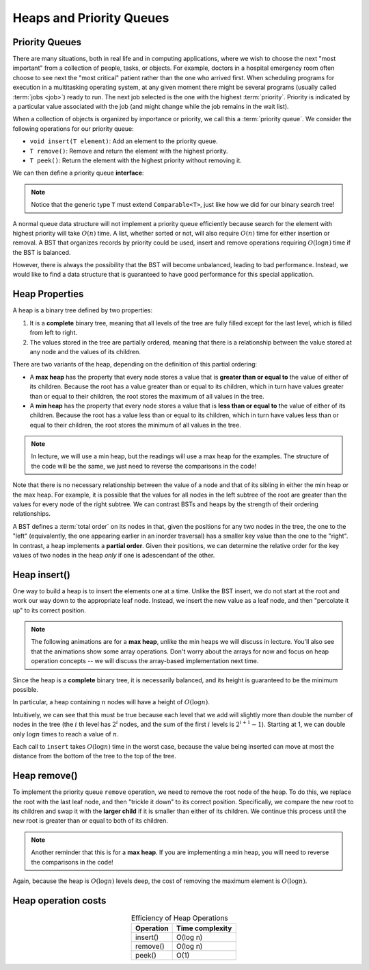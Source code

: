 Heaps and Priority Queues
=========================


Priority Queues
---------------

There are many situations, both in real life and in computing
applications, where we wish to choose the next "most important"
from a collection of people, tasks, or objects.
For example, doctors in a hospital emergency room often choose to see
next the "most critical" patient rather than the one who arrived
first.
When scheduling programs for execution in a multitasking
operating system, at any given moment there might be several programs
(usually called :term:`jobs <job>`) ready to run.
The next job selected is the one with the highest
:term:`priority`. 
Priority is indicated by a particular value associated with the job
(and might change while the job remains in the wait list).

When a collection of objects is organized by importance or priority,
we call this a :term:`priority queue`. We consider the following operations for our priority queue:

- ``void insert(T element)``: Add an element to the priority queue.
- ``T remove()``: Remove and return the element with the highest priority.
- ``T peek()``: Return the element with the highest priority without removing it.

We can then define a priority queue **interface**:

.. note::

    Notice that the generic type ``T`` must extend ``Comparable<T>``, just like how we did for our binary search tree!

.. codeinclude:: MHC/MHCPriorityQueue
   :tag: MHCPriorityQueue




A normal queue data structure will not implement a priority queue
efficiently because search for the element with highest priority will
take :math:`O(n)` time. A list, whether sorted or not, will also require :math:`O(n)`
time for either insertion or removal.
A BST that organizes records by priority could be used, insert and remove operations
requiring :math:`O(\log n)` time if the BST is balanced. 

However, there is always the possibility that the BST will become
unbalanced, leading to bad performance. Instead, we would like to find a data structure that is guaranteed to have good performance for this special application.

Heap Properties
---------------

A heap is a binary tree defined by two properties:

1. It is a **complete** binary tree, meaning that all levels of the tree are fully filled except for the last level, which is filled from left to right.

2. The values stored in the tree are partially ordered, meaning that there is a relationship between the value stored at any node and the values of its children.

There are two variants of the heap, depending on the definition of this partial ordering:

- A **max heap** has the property that every node stores a value that is **greater than or equal to** the value of either of its children. Because the root has a value greater than or equal to its children, which in turn have values greater than or equal to their children, the root stores the maximum of all values in the tree.

- A **min heap** has the property that every node stores a value that is **less than or equal to** the value of either of its children. Because the root has a value less than or equal to its children, which in turn have values less than or equal to their children, the root stores the minimum of all values in the tree.

.. note::

    In lecture, we will use a min heap, but the readings will use a max heap for the examples. The structure of the code will be the same, we just need to reverse the comparisons in the code!

Note that there is no necessary relationship between the value of a
node and that of its sibling in either the min heap or the max heap.
For example, it is possible that the values for all nodes in the left
subtree of the root are greater than the values for every node of the
right subtree. We can contrast BSTs and heaps by the strength of their ordering
relationships.

A BST defines a :term:`total order` on its nodes in that,
given the positions for any two nodes in the tree, the one to the
"left" (equivalently, the one appearing earlier in an inorder
traversal) has a smaller key value than the one to the "right".
In contrast, a heap implements a **partial order**. Given their positions, we can determine the relative order for the key values of two nodes in the heap *only* if one is adescendant of the other.

Heap insert()
-------------

One way to build a heap is to insert the elements one at a time. Unlike the BST insert, we do not start at the root and work our way down to the appropriate leaf node. Instead, we insert the new value as a leaf node, and then "percolate it up" to its correct position.

.. note::

    The following animations are for a **max heap**, unlike the min heaps we will discuss in lecture. You'll also see that the animations show some array operations. Don't worry about the arrays for now and focus on heap operation concepts -- we will discuss the array-based implementation next time.

.. inlineav:: heapinsertCON ss
   :long_name: Heap insert Slideshow
   :links: 
   :scripts: DataStructures/binaryheap.js AV/Binary/heapinsertCON.js
   :output: show
   :keyword: Heap

Since the heap is a **complete** binary tree, it is necessarily balanced, and its height is guaranteed to be the minimum possible.

In particular, a heap containing :math:`n` nodes will have a height of
:math:`O(\log n)`.

Intuitively, we can see that this must be true because each level that
we add will slightly more than double the number of nodes in the tree
(the :math:`i` th level has :math:`2^i` nodes,
and the sum of the first :math:`i` levels is :math:`2^{i+1}-1`).
Starting at 1, we can double only :math:`\log n` times to reach a
value of :math:`n`.

Each call to ``insert`` takes :math:`O(\log n)` time in the
worst case, because the value being inserted can move at most the
distance from the bottom of the tree to the top of the tree.

Heap remove()
-------------

To implement the priority queue ``remove`` operation, we need to remove the root node of the heap. To do this, we replace the root with the last leaf node, and then "trickle it down" to its correct position. Specifically, we compare the new root to its children and swap it with the **larger child** if it is smaller than either of its children. We continue this process until the new root is greater than or equal to both of its children.

.. note::

    Another reminder that this is for a **max heap**. If you are implementing a min heap, you will need to reverse the comparisons in the code!

.. inlineav:: heapmaxCON ss
   :long_name: Remove Max Slideshow
   :links: 
   :scripts: DataStructures/binaryheap.js AV/Binary/heapmaxCON.js
   :output: show
   :keyword: Heap

Again, because the heap is :math:`O(\log n)` levels deep, the cost of removing
the maximum element is :math:`O(\log n)`.


Heap operation costs
--------------------

.. table:: Efficiency of Heap Operations
    :align: center

    +--------------+-----------------------+
    | Operation    | Time complexity       |
    +==============+=======================+
    | insert()     | O(log n)              |
    +--------------+-----------------------+
    | remove()     | O(log n)              |
    +--------------+-----------------------+
    | peek()       | O(1)                  |
    +--------------+-----------------------+

